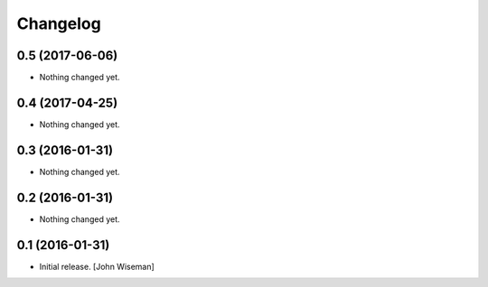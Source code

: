Changelog
=========
    

0.5 (2017-06-06)
----------------

- Nothing changed yet.


0.4 (2017-04-25)
----------------

- Nothing changed yet.


0.3 (2016-01-31)
----------------

- Nothing changed yet.


0.2 (2016-01-31)
----------------

- Nothing changed yet.


0.1 (2016-01-31)
----------------

- Initial release.
  [John Wiseman]
